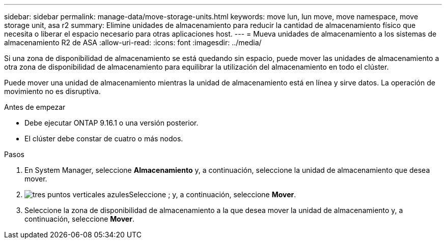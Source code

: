 ---
sidebar: sidebar 
permalink: manage-data/move-storage-units.html 
keywords: move lun, lun move, move namespace, move storage unit, asa r2 
summary: Elimine unidades de almacenamiento para reducir la cantidad de almacenamiento físico que necesita o liberar el espacio necesario para otras aplicaciones host. 
---
= Mueva unidades de almacenamiento a los sistemas de almacenamiento R2 de ASA
:allow-uri-read: 
:icons: font
:imagesdir: ../media/


[role="lead"]
Si una zona de disponibilidad de almacenamiento se está quedando sin espacio, puede mover las unidades de almacenamiento a otra zona de disponibilidad de almacenamiento para equilibrar la utilización del almacenamiento en todo el clúster.

Puede mover una unidad de almacenamiento mientras la unidad de almacenamiento está en línea y sirve datos. La operación de movimiento no es disruptiva.

.Antes de empezar
* Debe ejecutar ONTAP 9.16.1 o una versión posterior.
* El clúster debe constar de cuatro o más nodos.


.Pasos
. En System Manager, seleccione *Almacenamiento* y, a continuación, seleccione la unidad de almacenamiento que desea mover.
. image:icon_kabob.gif["tres puntos verticales azules"]Seleccione ; y, a continuación, seleccione *Mover*.
. Seleccione la zona de disponibilidad de almacenamiento a la que desea mover la unidad de almacenamiento y, a continuación, seleccione *Mover*.

